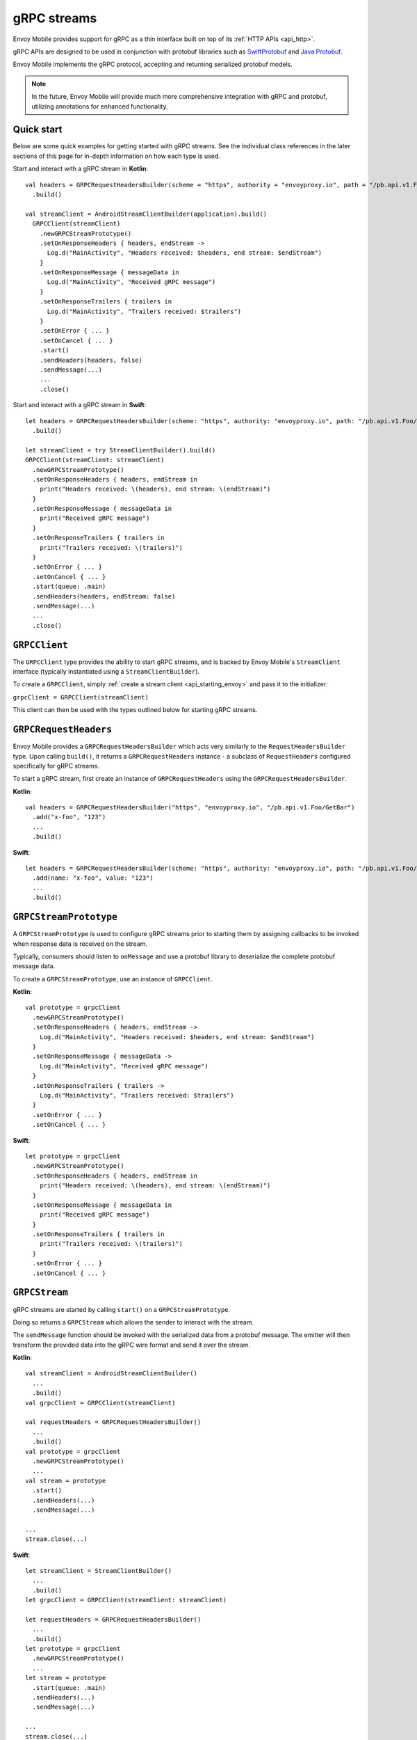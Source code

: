 .. _api_grpc:

gRPC streams
============

Envoy Mobile provides support for gRPC as a thin interface built on top of its :ref:`HTTP APIs <api_http>`.

gRPC APIs are designed to be used in conjunction with protobuf libraries such as
`SwiftProtobuf <https://github.com/apple/swift-protobuf>`_ and
`Java Protobuf <https://github.com/protocolbuffers/protobuf/tree/master/java>`_.

Envoy Mobile implements the gRPC protocol, accepting and returning serialized protobuf models.

.. note::

  In the future, Envoy Mobile will provide much more comprehensive integration with gRPC and protobuf,
  utilizing annotations for enhanced functionality.

-----------
Quick start
-----------

Below are some quick examples for getting started with gRPC streams. See the individual class references
in the later sections of this page for in-depth information on how each type is used.

Start and interact with a gRPC stream in **Kotlin**::

  val headers = GRPCRequestHeadersBuilder(scheme = "https", authority = "envoyproxy.io", path = "/pb.api.v1.Foo/GetBar")
    .build()

  val streamClient = AndroidStreamClientBuilder(application).build()
    GRPCClient(streamClient)
      .newGRPCStreamPrototype()
      .setOnResponseHeaders { headers, endStream ->
        Log.d("MainActivity", "Headers received: $headers, end stream: $endStream")
      }
      .setOnResponseMessage { messageData in
        Log.d("MainActivity", "Received gRPC message")
      }
      .setOnResponseTrailers { trailers in
        Log.d("MainActivity", "Trailers received: $trailers")
      }
      .setOnError { ... }
      .setOnCancel { ... }
      .start()
      .sendHeaders(headers, false)
      .sendMessage(...)
      ...
      .close()

Start and interact with a gRPC stream in **Swift**::

  let headers = GRPCRequestHeadersBuilder(scheme: "https", authority: "envoyproxy.io", path: "/pb.api.v1.Foo/GetBar")
    .build()

  let streamClient = try StreamClientBuilder().build()
  GRPCClient(streamClient: streamClient)
    .newGRPCStreamPrototype()
    .setOnResponseHeaders { headers, endStream in
      print("Headers received: \(headers), end stream: \(endStream)")
    }
    .setOnResponseMessage { messageData in
      print("Received gRPC message")
    }
    .setOnResponseTrailers { trailers in
      print("Trailers received: \(trailers)")
    }
    .setOnError { ... }
    .setOnCancel { ... }
    .start(queue: .main)
    .sendHeaders(headers, endStream: false)
    .sendMessage(...)
    ...
    .close()

--------------
``GRPCClient``
--------------

The ``GRPCClient`` type provides the ability to start gRPC streams, and is backed by Envoy Mobile's
``StreamClient`` interface (typically instantiated using a ``StreamClientBuilder``).

To create a ``GRPCClient``, simply :ref:`create a stream client <api_starting_envoy>` and pass it to the initializer:

``grpcClient = GRPCClient(streamClient)``

This client can then be used with the types outlined below for starting gRPC streams.

----------------------
``GRPCRequestHeaders``
----------------------

Envoy Mobile provides a ``GRPCRequestHeadersBuilder`` which acts very similarly to the ``RequestHeadersBuilder``
type. Upon calling ``build()``, it returns a ``GRPCRequestHeaders`` instance - a subclass of ``RequestHeaders``
configured specifically for gRPC streams.

To start a gRPC stream, first create an instance of ``GRPCRequestHeaders`` using the ``GRPCRequestHeadersBuilder``.

**Kotlin**::

  val headers = GRPCRequestHeadersBuilder("https", "envoyproxy.io", "/pb.api.v1.Foo/GetBar")
    .add("x-foo", "123")
    ...
    .build()

**Swift**::

  let headers = GRPCRequestHeadersBuilder(scheme: "https", authority: "envoyproxy.io", path: "/pb.api.v1.Foo/GetBar")
    .add(name: "x-foo", value: "123")
    ...
    .build()

-----------------------
``GRPCStreamPrototype``
-----------------------

A ``GRPCStreamPrototype`` is used to configure gRPC streams prior to starting them by assigning callbacks
to be invoked when response data is received on the stream.

Typically, consumers should listen to ``onMessage`` and use a protobuf library to deserialize
the complete protobuf message data.

To create a ``GRPCStreamPrototype``, use an instance of ``GRPCClient``.

**Kotlin**::

  val prototype = grpcClient
    .newGRPCStreamPrototype()
    .setOnResponseHeaders { headers, endStream ->
      Log.d("MainActivity", "Headers received: $headers, end stream: $endStream")
    }
    .setOnResponseMessage { messageData ->
      Log.d("MainActivity", "Received gRPC message")
    }
    .setOnResponseTrailers { trailers ->
      Log.d("MainActivity", "Trailers received: $trailers")
    }
    .setOnError { ... }
    .setOnCancel { ... }

**Swift**::

  let prototype = grpcClient
    .newGRPCStreamPrototype()
    .setOnResponseHeaders { headers, endStream in
      print("Headers received: \(headers), end stream: \(endStream)")
    }
    .setOnResponseMessage { messageData in
      print("Received gRPC message")
    }
    .setOnResponseTrailers { trailers in
      print("Trailers received: \(trailers)")
    }
    .setOnError { ... }
    .setOnCancel { ... }

--------------
``GRPCStream``
--------------

gRPC streams are started by calling ``start()`` on a ``GRPCStreamPrototype``.

Doing so returns a ``GRPCStream`` which allows the sender to interact with the stream.

The ``sendMessage`` function should be invoked with the serialized data from a protobuf message.
The emitter will then transform the provided data into the gRPC wire format and send it over the
stream.

**Kotlin**::

  val streamClient = AndroidStreamClientBuilder()
    ...
    .build()
  val grpcClient = GRPCClient(streamClient)

  val requestHeaders = GRPCRequestHeadersBuilder()
    ...
    .build()
  val prototype = grpcClient
    .newGRPCStreamPrototype()
    ...
  val stream = prototype
    .start()
    .sendHeaders(...)
    .sendMessage(...)

  ...
  stream.close(...)

**Swift**::

  let streamClient = StreamClientBuilder()
    ...
    .build()
  let grpcClient = GRPCClient(streamClient: streamClient)

  let requestHeaders = GRPCRequestHeadersBuilder()
    ...
    .build()
  let prototype = grpcClient
    .newGRPCStreamPrototype()
    ...
  let stream = prototype
    .start(queue: .main)
    .sendHeaders(...)
    .sendMessage(...)

  ...
  stream.close(...)
